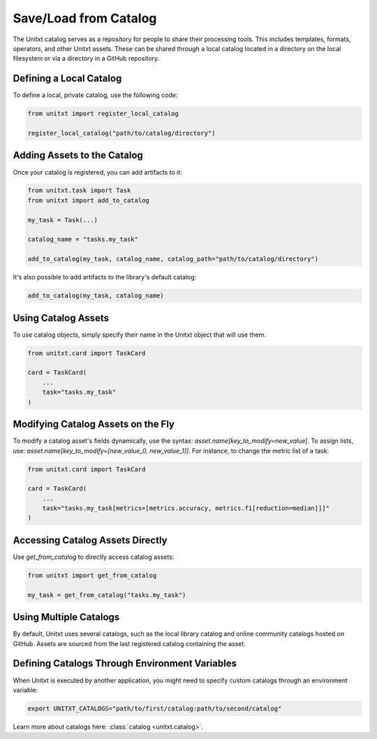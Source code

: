 .. _using_catalog:

=====================================
Save/Load from Catalog
=====================================

The Unitxt catalog serves as a repository for people to share their processing tools. This includes templates, formats, operators, and other Unitxt assets. These can be shared through a local catalog located in a directory on the local filesystem or via a directory in a GitHub repository.

Defining a Local Catalog
------------------------

To define a local, private catalog, use the following code:

.. code-block:: python

    from unitxt import register_local_catalog

    register_local_catalog("path/to/catalog/directory")

Adding Assets to the Catalog
----------------------------

Once your catalog is registered, you can add artifacts to it:

.. code-block:: python

    from unitxt.task import Task
    from unitxt import add_to_catalog

    my_task = Task(...)

    catalog_name = "tasks.my_task"

    add_to_catalog(my_task, catalog_name, catalog_path="path/to/catalog/directory")

It's also possible to add artifacts to the library's default catalog:

.. code-block:: python

    add_to_catalog(my_task, catalog_name)

Using Catalog Assets
--------------------

To use catalog objects, simply specify their name in the Unitxt object that will use them. 

.. code-block:: python

    from unitxt.card import TaskCard

    card = TaskCard(
        ...
        task="tasks.my_task"
    )

Modifying Catalog Assets on the Fly
-----------------------------------

To modify a catalog asset's fields dynamically, use the syntax: `asset.name[key_to_modify=new_value]`. To assign lists, use: `asset.name[key_to_modify=[new_value_0, new_value_1]]`. For instance, to change the metric list of a task:

.. code-block:: python

    from unitxt.card import TaskCard

    card = TaskCard(
        ...
        task="tasks.my_task[metrics=[metrics.accuracy, metrics.f1[reduction=median]]]"
    )

Accessing Catalog Assets Directly
---------------------------------

Use `get_from_catalog` to directly access catalog assets:

.. code-block:: python

    from unitxt import get_from_catalog

    my_task = get_from_catalog("tasks.my_task")

Using Multiple Catalogs
-----------------------

By default, Unitxt uses several catalogs, such as the local library catalog and online community catalogs hosted on GitHub. Assets are sourced from the last registered catalog containing the asset.

Defining Catalogs Through Environment Variables
-----------------------------------------------

When Unitxt is executed by another application, you might need to specify custom catalogs through an environment variable:

.. code-block:: bash

    export UNITXT_CATALOGS="path/to/first/catalog:path/to/second/catalog"

Learn more about catalogs here: :class:`catalog <unitxt.catalog>`.
